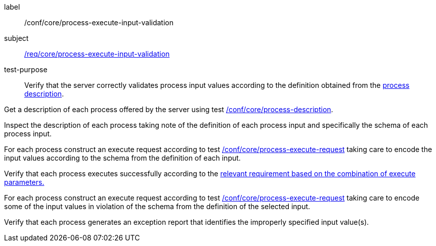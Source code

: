 [[ats_core_process-execute-input-validation]]
[abstract_test]
====
[%metadata]
label:: /conf/core/process-execute-input-validation
subject:: <<req_core_process-execute-input-validation,/req/core/process-execute-input-validation>>
test-purpose:: Verify that the server correctly validates process input values according to the definition obtained from the <<sc_process_description,process description>>.

[.component,class=test method]
=====

[.component,class=step]
--
Get a description of each process offered by the server using test <<ats_core_process-description,/conf/core/process-description>>.
--

[.component,class=step]
--
Inspect the description of each process taking note of the definition of each process input and specifically the schema of each process input.
--

[.component,class=step]
--
For each process construct an execute request according to test <<ats_core_process-execute-request,/conf/core/process-execute-request>> taking care to encode the input values according to the schema from the definition of each input.
--

[.component,class=step]
--
Verify that each process executes successfully according to the <<ats-process-execute-success-sync,relevant requirement based on the combination of execute parameters.>>
--

[.component,class=step]
--
For each process construct an execute request according to test <<ats_core_process-execute-request,/conf/core/process-execute-request>> taking care to encode some of the input values in violation of the schema from the definition of the selected input.
--

[.component,class=step]
--
Verify that each process generates an exception report that identifies the improperly specified input value(s).
--
=====
====
